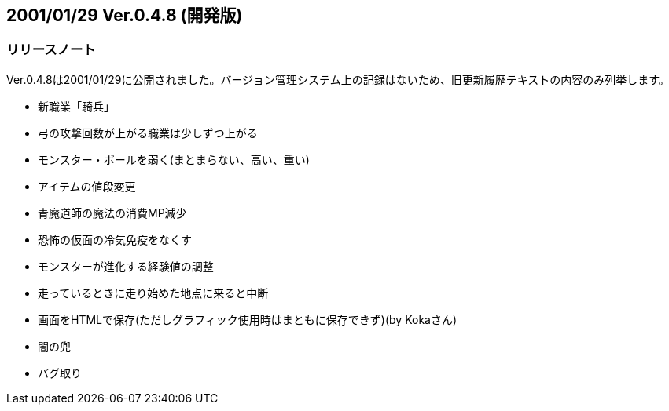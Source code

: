 :lang: ja
:doctype: article

## 2001/01/29 Ver.0.4.8 (開発版)

### リリースノート

Ver.0.4.8は2001/01/29に公開されました。バージョン管理システム上の記録はないため、旧更新履歴テキストの内容のみ列挙します。

* 新職業「騎兵」
* 弓の攻撃回数が上がる職業は少しずつ上がる
* モンスター・ボールを弱く(まとまらない、高い、重い)
* アイテムの値段変更
* 青魔道師の魔法の消費MP減少
* 恐怖の仮面の冷気免疫をなくす
* モンスターが進化する経験値の調整
* 走っているときに走り始めた地点に来ると中断
* 画面をHTMLで保存(ただしグラフィック使用時はまともに保存できず)(by Kokaさん)
* 闇の兜
* バグ取り

